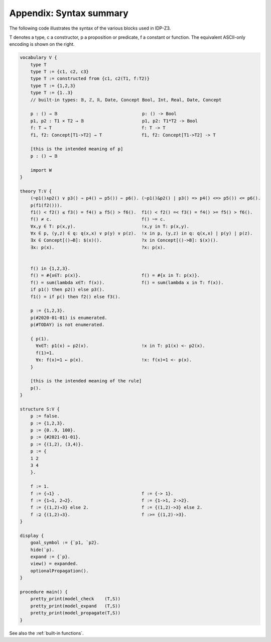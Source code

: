 

Appendix: Syntax summary
========================

The following code illustrates the syntax of the various blocks used in IDP-Z3.

T denotes a type, c a constructor, p a proposition or predicate, f a constant or function.
The equivalent ASCII-only encoding is shown on the right.

.. code::

    vocabulary V {
        type T
        type T := {c1, c2, c3}
        type T := constructed from {c1, c2(T1, f:T2)}
        type T := {1,2,3}
        type T := {1..3}
        // built-in types: 𝔹, ℤ, ℝ, Date, Concept Bool, Int, Real, Date, Concept

        p : () → 𝔹                                p: () -> Bool
        p1, p2 : T1 ⨯ T2 → 𝔹                      p1, p2: T1*T2 -> Bool
        f: T → T                                  f: T -> T
        f1, f2: Concept[T1->T2] → T               f1, f2: Concept[T1->T2] -> T

        [this is the intended meaning of p]
        p : () → 𝔹

        import W
    }

    theory T:V {
        (¬p1()∧p2() ∨ p3() ⇒ p4() ⇔ p5()) ⇐ p6(). (~p1()&p2() | p3() => p4() <=> p5()) <= p6().
        p(f1(f2())).
        f1() < f2() ≤ f3() = f4() ≥ f5() > f6().  f1() < f2() =< f3() = f4() >= f5() > f6().
        f() ≠ c.                                  f() ~= c.
        ∀x,y ∈ T: p(x,y).                         !x,y in T: p(x,y).
        ∀x ∈ p, (y,z) ∈ q: q(x,x) ∨ p(y) ∨ p(z).  !x in p, (y,z) in q: q(x,x) | p(y) | p(z).
        ∃x ∈ Concept[()→B]: $(x)().               ?x in Concept[()->B]: $(x)().
        ∃x: p(x).                                 ?x: p(x).


        f() in {1,2,3}.
        f() = #{x∈T: p(x)}.                       f() = #{x in T: p(x)}.
        f() = sum(lambda x∈T: f(x)).              f() = sum(lambda x in T: f(x)).
        if p1() then p2() else p3().
        f1() = if p() then f2() else f3().

        p := {1,2,3}.
        p(#2020-01-01) is enumerated.
        p(#TODAY) is not enumerated.

        { p(1).
          ∀x∈T: p1(x) ← p2(x).                    !x in T: p1(x) <- p2(x).
          f(1)=1.
          ∀x: f(x)=1 ← p(x).                      !x: f(x)=1 <- p(x).
        }

        [this is the intended meaning of the rule]
        p().
    }

    structure S:V {
        p := false.
        p := {1,2,3}.
        p := {0..9, 100}.
        p := {#2021-01-01}.
        p := {(1,2), (3,4)}.
        p := {
        1 2
        3 4
        }.

        f := 1.
        f := {→1} .                               f := {-> 1}.
        f := {1→1, 2→2}.                          f := {1->1, 2->2}.
        f := {(1,2)→3} else 2.                    f := {(1,2)->3} else 2.
        f :⊇ {(1,2)→3}.                           f :>= {(1,2)->3}.
    }

    display {
        goal_symbol := {`p1, `p2}.
        hide(`p).
        expand := {`p}.
        view() = expanded.
        optionalPropagation().
    }

    procedure main() {
        pretty_print(model_check    (T,S))
        pretty_print(model_expand   (T,S))
        pretty_print(model_propagate(T,S))
    }

See also the :ref:`built-in functions`.